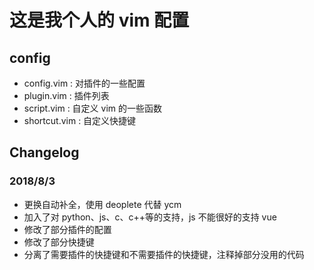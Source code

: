 * 这是我个人的 vim 配置
** config
    - config.vim : 对插件的一些配置
    - plugin.vim : 插件列表
    - script.vim : 自定义 vim 的一些函数
    - shortcut.vim : 自定义快捷键
 
** Changelog
*** 2018/8/3
- 更换自动补全，使用 deoplete 代替 ycm
- 加入了对 python、js、c、c++等的支持，js 不能很好的支持 vue
- 修改了部分插件的配置
- 修改了部分快捷键
- 分离了需要插件的快捷键和不需要插件的快捷键，注释掉部分没用的代码
